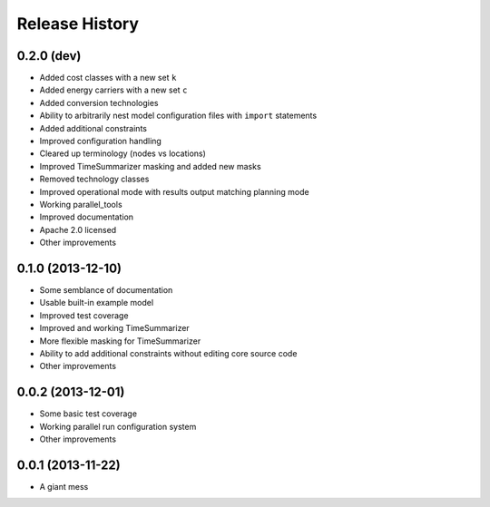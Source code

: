 
Release History
---------------

0.2.0 (dev)
+++++++++++

* Added cost classes with a new set ``k``
* Added energy carriers with a new set ``c``
* Added conversion technologies
* Ability to arbitrarily nest model configuration files with ``import`` statements
* Added additional constraints
* Improved configuration handling
* Cleared up terminology (nodes vs locations)
* Improved TimeSummarizer masking and added new masks
* Removed technology classes
* Improved operational mode with results output matching planning mode
* Working parallel_tools
* Improved documentation
* Apache 2.0 licensed
* Other improvements

0.1.0 (2013-12-10)
++++++++++++++++++

* Some semblance of documentation
* Usable built-in example model
* Improved test coverage
* Improved and working TimeSummarizer
* More flexible masking for TimeSummarizer
* Ability to add additional constraints without editing core source code
* Other improvements

0.0.2 (2013-12-01)
++++++++++++++++++

* Some basic test coverage
* Working parallel run configuration system
* Other improvements

0.0.1 (2013-11-22)
++++++++++++++++++

* A giant mess

